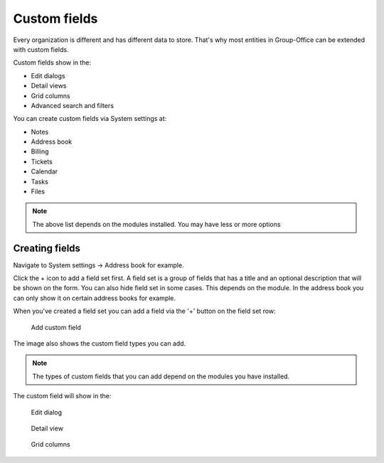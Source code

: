 .. _custom-fields:

Custom fields
=============

Every organization is different and has different data to store. That's why most 
entities in Group-Office can be extended with custom fields.

Custom fields show in the:

- Edit dialogs
- Detail views
- Grid columns
- Advanced search and filters

You can create custom fields via System settings at:

- Notes
- Address book
- Billing
- Tickets
- Calendar
- Tasks
- Files

.. note:: The above list depends on the modules installed. You may have less or
   more options

Creating fields
---------------

Navigate to System settings -> Address book for example.

Click the + icon to add a field set first. A field set is a group of fields that 
has a title and an optional description that will be shown on the form.
You can also hide field set in some cases. This depends on the module. In the 
address book you can only show it on certain address books for example.

When you've created a field set you can add a field via the '+' button on the 
field set row:

.. figure:: /_static/system-settings/custom-fields-add.png

  Add custom field

The image also shows the custom field types you can add.

.. note:: The types of custom fields that you can add depend on the modules you
   have installed.

The custom field will show in the:

.. figure:: /_static/system-settings/custom-fields-form.png
   :width: 50%

   Edit dialog

.. figure:: /_static/system-settings/custom-fields-detail.png
   :width: 50%
  
   Detail view

.. figure:: /_static/system-settings/custom-fields-grid.png

   Grid columns